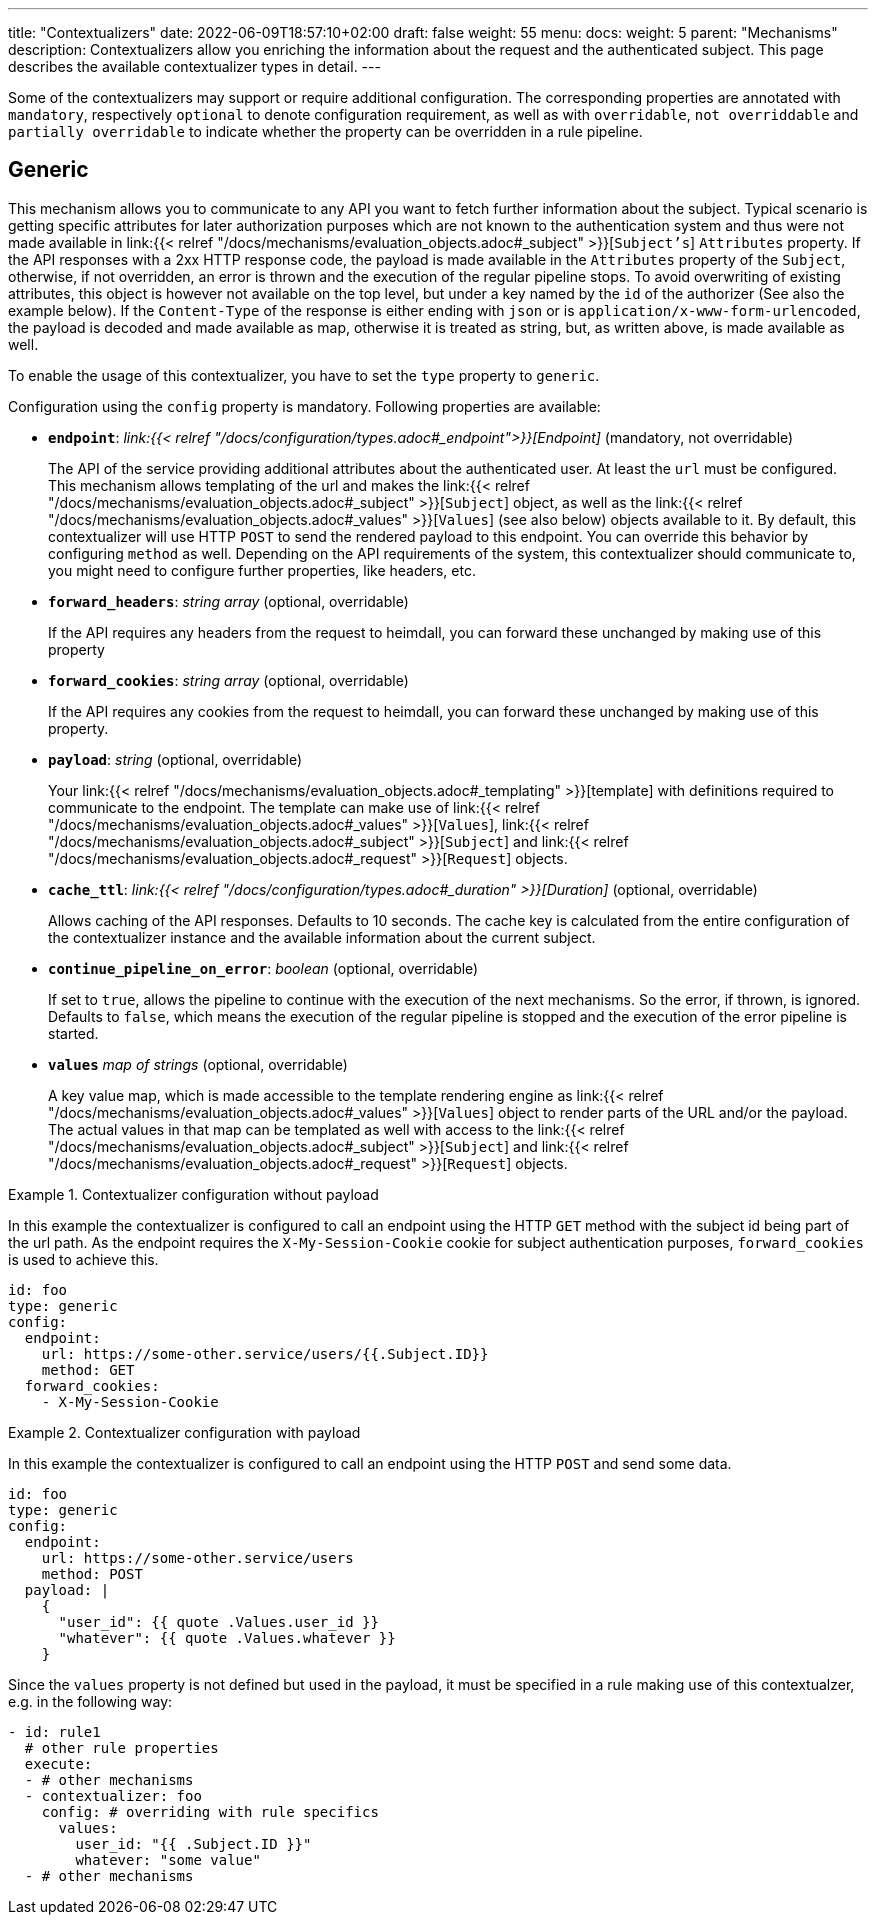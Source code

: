---
title: "Contextualizers"
date: 2022-06-09T18:57:10+02:00
draft: false
weight: 55
menu:
  docs:
    weight: 5
    parent: "Mechanisms"
description: Contextualizers allow you enriching the information about the request and the authenticated subject. This page describes the available contextualizer types in detail.
---

:toc:

Some of the contextualizers may support or require additional configuration. The corresponding properties are annotated with `mandatory`, respectively `optional` to denote configuration requirement, as well as with `overridable`, `not overriddable` and `partially overridable` to indicate whether the property can be overridden in a rule pipeline.

== Generic

This mechanism allows you to communicate to any API you want to fetch further information about the subject. Typical scenario is getting specific attributes for later authorization purposes which are not known to the authentication system and thus were not made available in link:{{< relref "/docs/mechanisms/evaluation_objects.adoc#_subject" >}}[`Subject's`] `Attributes` property. If the API responses with a 2xx HTTP response code, the payload is made available in the `Attributes` property of the `Subject`, otherwise, if not overridden, an error is thrown and the execution of the regular pipeline stops. To avoid overwriting of existing attributes, this object is however not available on the top level, but under a key named by the `id` of the authorizer (See also the example below). If the `Content-Type` of the response is either ending with `json` or is `application/x-www-form-urlencoded`, the payload is decoded and made available as map, otherwise it is treated as string, but, as written above, is made available as well.

To enable the usage of this contextualizer, you have to set the `type` property to `generic`.

Configuration using the `config` property is mandatory. Following properties are available:

* *`endpoint`*: _link:{{< relref "/docs/configuration/types.adoc#_endpoint">}}[Endpoint]_ (mandatory, not overridable)
+
The API of the service providing additional attributes about the authenticated user. At least the `url` must be configured. This mechanism allows templating of the url and makes the link:{{< relref "/docs/mechanisms/evaluation_objects.adoc#_subject" >}}[`Subject`] object, as well as the link:{{< relref "/docs/mechanisms/evaluation_objects.adoc#_values" >}}[`Values`] (see also below) objects available to it. By default, this contextualizer will use HTTP `POST` to send the rendered payload to this endpoint. You can override this behavior by configuring `method` as well. Depending on the API requirements of the system, this contextualizer should communicate to, you might need to configure further properties, like headers, etc.

* *`forward_headers`*: _string array_ (optional, overridable)
+
If the API requires any headers from the request to heimdall, you can forward these unchanged by making use of this property

* *`forward_cookies`*: _string array_ (optional, overridable)
+
If the API requires any cookies from the request to heimdall, you can forward these unchanged by making use of this property.

* *`payload`*: _string_ (optional, overridable)
+
Your link:{{< relref "/docs/mechanisms/evaluation_objects.adoc#_templating" >}}[template] with definitions required to communicate to the endpoint. The template can make use of link:{{< relref "/docs/mechanisms/evaluation_objects.adoc#_values" >}}[`Values`], link:{{< relref "/docs/mechanisms/evaluation_objects.adoc#_subject" >}}[`Subject`] and link:{{< relref "/docs/mechanisms/evaluation_objects.adoc#_request" >}}[`Request`] objects.

* *`cache_ttl`*: _link:{{< relref "/docs/configuration/types.adoc#_duration" >}}[Duration]_ (optional, overridable)
+
Allows caching of the API responses. Defaults to 10 seconds. The cache key is calculated from the entire configuration of the contextualizer instance and the available information about the current subject.

* *`continue_pipeline_on_error`*: _boolean_ (optional, overridable)
+
If set to `true`, allows the pipeline to continue with the execution of the next mechanisms. So the error, if thrown, is ignored. Defaults to `false`, which means the execution of the regular pipeline is stopped and the execution of the error pipeline is started.

* *`values`* _map of strings_ (optional, overridable)
+
A key value map, which is made accessible to the template rendering engine as link:{{< relref "/docs/mechanisms/evaluation_objects.adoc#_values" >}}[`Values`] object to render parts of the URL and/or the payload. The actual values in that map can be templated as well with access to the link:{{< relref "/docs/mechanisms/evaluation_objects.adoc#_subject" >}}[`Subject`] and link:{{< relref "/docs/mechanisms/evaluation_objects.adoc#_request" >}}[`Request`] objects.

.Contextualizer configuration without payload
====

In this example the contextualizer is configured to call an endpoint using the HTTP `GET` method with the subject id being part of the url path. As the endpoint requires the `X-My-Session-Cookie` cookie for subject authentication purposes, `forward_cookies` is used to achieve this.

[source, yaml]
----
id: foo
type: generic
config:
  endpoint:
    url: https://some-other.service/users/{{.Subject.ID}}
    method: GET
  forward_cookies:
    - X-My-Session-Cookie
----
====

.Contextualizer configuration with payload
====

In this example the contextualizer is configured to call an endpoint using the HTTP `POST` and send some data.

[source, yaml]
----
id: foo
type: generic
config:
  endpoint:
    url: https://some-other.service/users
    method: POST
  payload: |
    {
      "user_id": {{ quote .Values.user_id }}
      "whatever": {{ quote .Values.whatever }}
    }
----

Since the `values` property is not defined but used in the payload, it must be specified in a rule making use of this contextualzer, e.g. in the following way:

[source, yaml]
----
- id: rule1
  # other rule properties
  execute:
  - # other mechanisms
  - contextualizer: foo
    config: # overriding with rule specifics
      values:
        user_id: "{{ .Subject.ID }}"
        whatever: "some value"
  - # other mechanisms
----
====
